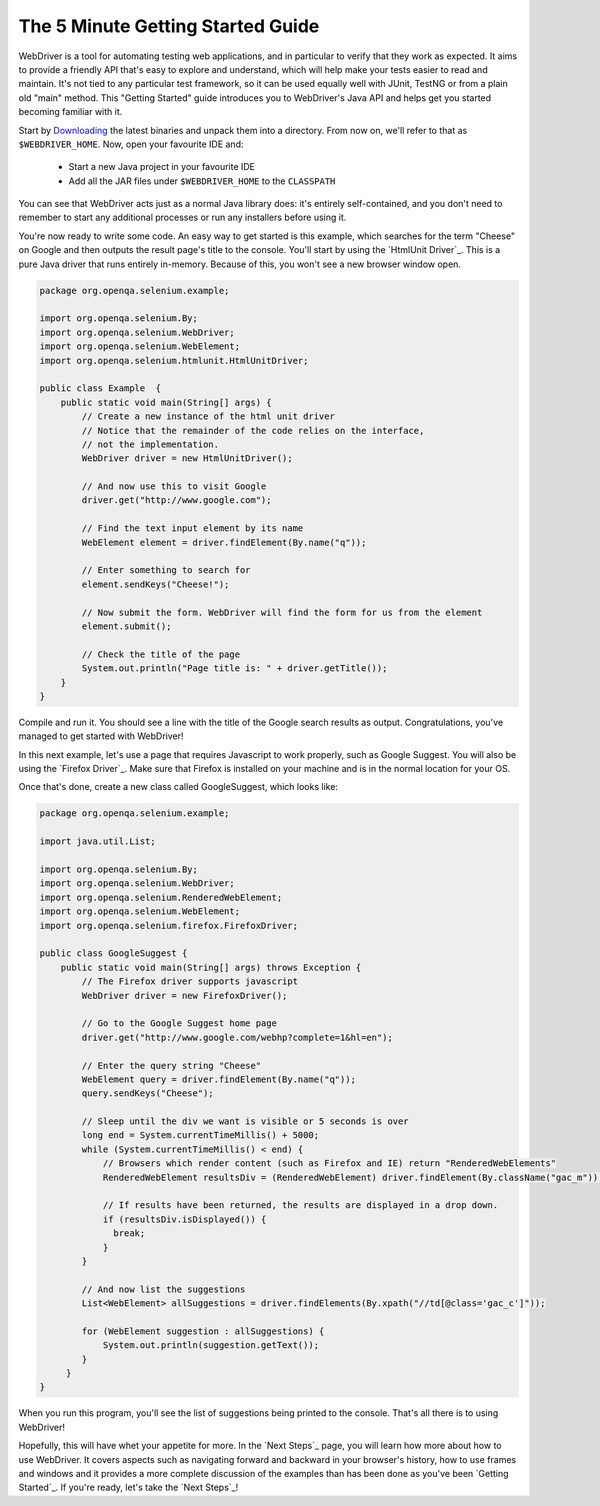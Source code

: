 The 5 Minute Getting Started Guide
==================================

.. _chapter09-reference:

WebDriver is a tool for automating testing web applications, and in particular 
to verify that they work as expected. It aims to provide a friendly API that's
easy to explore and understand, which will help make your tests easier to 
read and maintain. It's not tied to any particular test framework, so it can 
be used equally well with JUnit, TestNG or from a plain old "main" method. 
This "Getting Started" guide introduces you to WebDriver's Java API and helps 
get you started becoming familiar with it.

Start by `Downloading <http://code.google.com/p/selenium/downloads/list>`_ 
the latest binaries and unpack them into a directory. From now on, we'll 
refer to that as ``$WEBDRIVER_HOME``. Now, open your favourite IDE and:

 * Start a new Java project in your favourite IDE
 * Add all the JAR files under ``$WEBDRIVER_HOME`` to the ``CLASSPATH``

You can see that WebDriver acts just as a normal Java library does: it's 
entirely self-contained, and you don't need to remember to start any 
additional processes or run any installers before using it. 

You're now ready to write some code. An easy way to get started is this 
example, which searches for the term "Cheese" on Google and then outputs the 
result page's title to the console. You'll start by using the `HtmlUnit Driver`_. 
This is a pure Java driver that runs entirely in-memory. Because of this, you 
won't see a new browser window open. 

.. code-block:: java

    package org.openqa.selenium.example;

    import org.openqa.selenium.By;
    import org.openqa.selenium.WebDriver;
    import org.openqa.selenium.WebElement;
    import org.openqa.selenium.htmlunit.HtmlUnitDriver;

    public class Example  {
        public static void main(String[] args) {
            // Create a new instance of the html unit driver
            // Notice that the remainder of the code relies on the interface, 
            // not the implementation.
            WebDriver driver = new HtmlUnitDriver();

            // And now use this to visit Google
            driver.get("http://www.google.com");

            // Find the text input element by its name
            WebElement element = driver.findElement(By.name("q"));

            // Enter something to search for
            element.sendKeys("Cheese!");

            // Now submit the form. WebDriver will find the form for us from the element
            element.submit();

            // Check the title of the page
            System.out.println("Page title is: " + driver.getTitle());
        }
    }


Compile and run it. You should see a line with the title of the Google search 
results as output. Congratulations, you've managed to get started with WebDriver!

In this next example, let's use a page that requires Javascript to work 
properly, such as Google Suggest. You will also be using the `Firefox Driver`_. 
Make sure that Firefox is installed on your machine and is in the normal 
location for your OS.

Once that's done, create a new class called GoogleSuggest, which looks like:

.. code-block:: java

    package org.openqa.selenium.example;

    import java.util.List;

    import org.openqa.selenium.By;
    import org.openqa.selenium.WebDriver;
    import org.openqa.selenium.RenderedWebElement;
    import org.openqa.selenium.WebElement;
    import org.openqa.selenium.firefox.FirefoxDriver;

    public class GoogleSuggest {
        public static void main(String[] args) throws Exception {
            // The Firefox driver supports javascript 
            WebDriver driver = new FirefoxDriver();
            
            // Go to the Google Suggest home page
            driver.get("http://www.google.com/webhp?complete=1&hl=en");
            
            // Enter the query string "Cheese"
            WebElement query = driver.findElement(By.name("q"));
            query.sendKeys("Cheese");

            // Sleep until the div we want is visible or 5 seconds is over
            long end = System.currentTimeMillis() + 5000;
            while (System.currentTimeMillis() < end) {
                // Browsers which render content (such as Firefox and IE) return "RenderedWebElements"
                RenderedWebElement resultsDiv = (RenderedWebElement) driver.findElement(By.className("gac_m"));

                // If results have been returned, the results are displayed in a drop down.
                if (resultsDiv.isDisplayed()) {
                  break;
                }
            }

            // And now list the suggestions
            List<WebElement> allSuggestions = driver.findElements(By.xpath("//td[@class='gac_c']"));
            
            for (WebElement suggestion : allSuggestions) {
                System.out.println(suggestion.getText());
            }
         }
    }

When you run this program, you'll see the list of suggestions being printed 
to the console. That's all there is to using WebDriver! 

Hopefully, this will have whet your appetite for more. In the `Next Steps`_ page, 
you will learn how more about how to use WebDriver. It covers aspects such as 
navigating forward and backward in your browser's history, how to use frames 
and windows and it provides a more complete discussion of the examples than 
has been done as you've been `Getting Started`_. If you're ready, let's take the 
`Next Steps`_!
